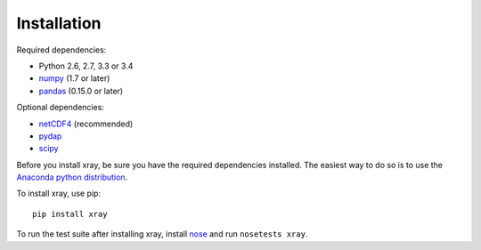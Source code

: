 Installation
============

Required dependencies:

- Python 2.6, 2.7, 3.3 or 3.4
- `numpy <http://www.numpy.org/>`__ (1.7 or later)
- `pandas <http://pandas.pydata.org/>`__ (0.15.0 or later)

Optional dependencies:

- `netCDF4 <https://github.com/Unidata/netcdf4-python>`__ (recommended)
- `pydap <http://www.pydap.org/>`__
- `scipy <http://scipy.org/>`__

Before you install xray, be sure you have the required dependencies installed.
The easiest way to do so is to use the
`Anaconda python distribution <https://store.continuum.io/cshop/anaconda/>`__.

To install xray, use pip::

    pip install xray

To run the test suite after installing xray, install
`nose <https://nose.readthedocs.org>`__ and run ``nosetests xray``.
